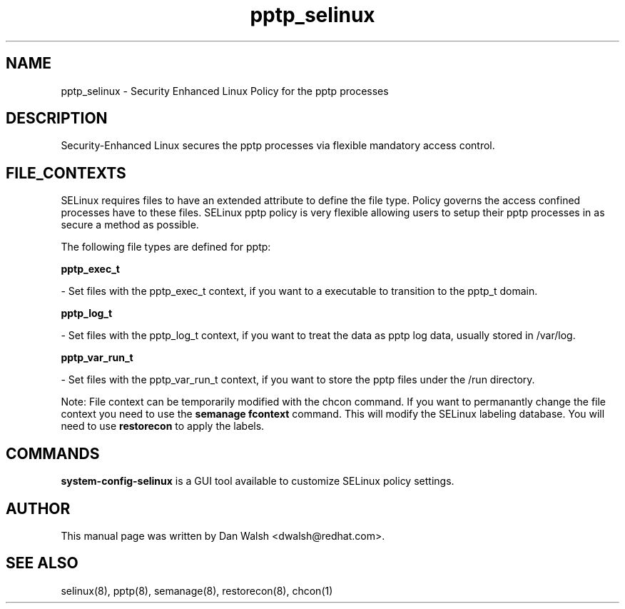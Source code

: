 .TH  "pptp_selinux"  "8"  "16 Feb 2012" "dwalsh@redhat.com" "pptp Selinux Policy documentation"
.SH "NAME"
pptp_selinux \- Security Enhanced Linux Policy for the pptp processes
.SH "DESCRIPTION"

Security-Enhanced Linux secures the pptp processes via flexible mandatory access
control.  
.SH FILE_CONTEXTS
SELinux requires files to have an extended attribute to define the file type. 
Policy governs the access confined processes have to these files. 
SELinux pptp policy is very flexible allowing users to setup their pptp processes in as secure a method as possible.
.PP 
The following file types are defined for pptp:


.EX
.B pptp_exec_t 
.EE

- Set files with the pptp_exec_t context, if you want to a executable to transition to the pptp_t domain.


.EX
.B pptp_log_t 
.EE

- Set files with the pptp_log_t context, if you want to treat the data as pptp log data, usually stored in /var/log.


.EX
.B pptp_var_run_t 
.EE

- Set files with the pptp_var_run_t context, if you want to store the pptp files under the /run directory.

Note: File context can be temporarily modified with the chcon command.  If you want to permanantly change the file context you need to use the 
.B semanage fcontext 
command.  This will modify the SELinux labeling database.  You will need to use
.B restorecon
to apply the labels.

.SH "COMMANDS"

.PP
.B system-config-selinux 
is a GUI tool available to customize SELinux policy settings.

.SH AUTHOR	
This manual page was written by Dan Walsh <dwalsh@redhat.com>.

.SH "SEE ALSO"
selinux(8), pptp(8), semanage(8), restorecon(8), chcon(1)